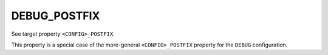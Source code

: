 DEBUG_POSTFIX
-------------

See target property ``<CONFIG>_POSTFIX``.

This property is a special case of the more-general ``<CONFIG>_POSTFIX``
property for the ``DEBUG`` configuration.
